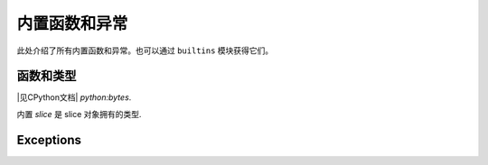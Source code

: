 内置函数和异常
================================

此处介绍了所有内置函数和异常。也可以通过 ``builtins`` 模块获得它们。


函数和类型
-------------------

.. function:: abs()

.. function:: all()

.. function:: any()

.. function:: bin()

.. class:: bool()

.. class:: bytearray()

.. class:: bytes()

    |见CPython文档| `python:bytes`.

.. function:: callable()

.. function:: chr()

.. function:: classmethod()

.. function:: compile()

.. class:: complex()

.. function:: delattr(obj, name)

   参数 *name* 应该是一个字符串，并且此函数从 *obj* 给定对象属性。

.. class:: dict()

.. function:: dir()

.. function:: divmod()

.. function:: enumerate()

.. function:: eval()

.. function:: exec()

.. function:: filter()

.. class:: float()

.. class:: frozenset()

.. function:: getattr()

.. function:: globals()

.. function:: hasattr()

.. function:: hash()

.. function:: hex()

.. function:: id()

.. function:: input()

.. class:: int()

   .. classmethod:: from_bytes(bytes, byteorder)

      在 MicroPython, `byteorder` 参数必须是位置(这是与CPython兼容).

   .. method:: to_bytes(size, byteorder)

      在 MicroPython, `byteorder` 参数必须是位置(这是与CPython兼容).

.. function:: isinstance()

.. function:: issubclass()

.. function:: iter()

.. function:: len()

.. class:: list()

.. function:: locals()

.. function:: map()

.. function:: max()

.. class:: memoryview()

.. function:: min()

.. function:: next()

.. class:: object()

.. function:: oct()

.. function:: open()

.. function:: ord()

.. function:: pow()

.. function:: print()

.. function:: property()

.. function:: range()

.. function:: repr()

.. function:: reversed()

.. function:: round()

.. class:: set()

.. function:: setattr()

.. class:: slice()

   内置 *slice* 是 slice 对象拥有的类型.

.. function:: sorted()

.. function:: staticmethod()

.. class:: str()

.. function:: sum()

.. function:: super()

.. class:: tuple()

.. function:: type()

.. function:: zip()


Exceptions
----------

.. exception:: AssertionError

.. exception:: AttributeError

.. exception:: Exception

.. exception:: ImportError

.. exception:: IndexError

.. exception:: KeyboardInterrupt

.. exception:: KeyError

.. exception:: MemoryError

.. exception:: NameError

.. exception:: NotImplementedError

.. exception:: OSError

    |见CPython文档| `python:OSError`. MicroPython 没有实现 ``errno``
    属性, 而是使用标准方法访问异常参数:
    ``exc.args[0]``.

.. exception:: RuntimeError

.. exception:: StopIteration

.. exception:: SyntaxError

.. exception:: SystemExit

    |见CPython文档| `python:SystemExit`.

.. exception:: TypeError

    |见CPython文档| `python:TypeError`.

.. exception:: ValueError

.. exception:: ZeroDivisionError
